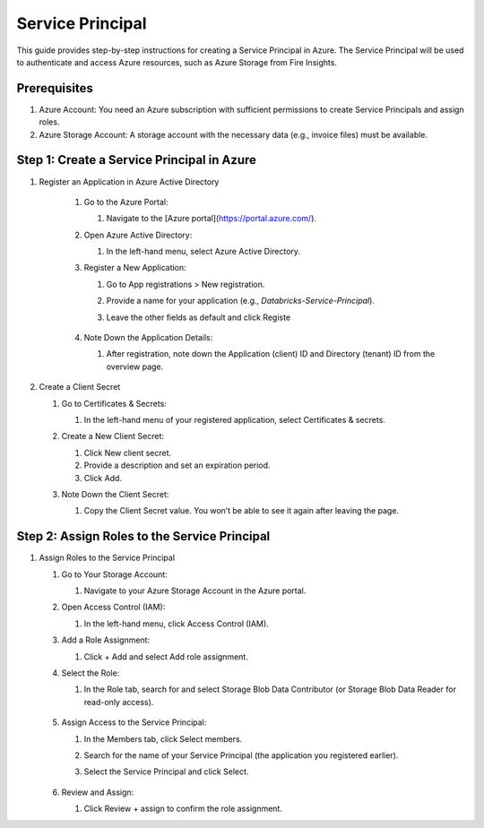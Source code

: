 Service Principal
======

This guide provides step-by-step instructions for creating a Service Principal in Azure. The Service Principal will be used to authenticate and access Azure resources, such as Azure Storage from Fire Insights.

Prerequisites
----

#. Azure Account: You need an Azure subscription with sufficient permissions to create Service Principals and assign roles.
#. Azure Storage Account: A storage account with the necessary data (e.g., invoice files) must be available.

Step 1: Create a Service Principal in Azure
-----

#. Register an Application in Azure Active Directory

    #. Go to the Azure Portal:
      
       #. Navigate to the [Azure portal](https://portal.azure.com/).

    #. Open Azure Active Directory:

       #. In the left-hand menu, select Azure Active Directory.

    #. Register a New Application:

       #. Go to App registrations > New registration.
       #. Provide a name for your application (e.g., `Databricks-Service-Principal`).
       #. Leave the other fields as default and click Registe

          .. figure:: ../../../_assets/azure/service_principal.png
             :alt: adls
             :width: 70%

    #. Note Down the Application Details:

       #. After registration, note down the Application (client) ID and Directory (tenant) ID from the overview page.

          .. figure:: ../../../_assets/azure/service_principal_1.png
             :alt: adls
             :width: 70%

#. Create a Client Secret

   #. Go to Certificates & Secrets:

      #. In the left-hand menu of your registered application, select Certificates & secrets.

   #. Create a New Client Secret:

      #. Click New client secret.
      #. Provide a description and set an expiration period.
      #. Click Add.

   #. Note Down the Client Secret:

      #. Copy the Client Secret value. You won’t be able to see it again after leaving the page.

         .. figure:: ../../../_assets/azure/service_principal_2.png
             :alt: adls
             :width: 70%


Step 2: Assign Roles to the Service Principal
-----

#. Assign Roles to the Service Principal

   #. Go to Your Storage Account:

      #. Navigate to your Azure Storage Account in the Azure portal.

   #. Open Access Control (IAM):

      #. In the left-hand menu, click Access Control (IAM).

   #. Add a Role Assignment:

      #. Click + Add and select Add role assignment.

   #. Select the Role:

      #. In the Role tab, search for and select Storage Blob Data Contributor (or Storage Blob Data Reader for read-only access).

         .. figure:: ../../../_assets/azure/service_principal_3.png
             :alt: adls
             :width: 70%


   #. Assign Access to the Service Principal:

      #. In the Members tab, click Select members.
      #. Search for the name of your Service Principal (the application you registered earlier).
      #. Select the Service Principal and click Select.

         .. figure:: ../../../_assets/azure/service_principal_4.png
             :alt: adls
             :width: 70%
 
        
   #. Review and Assign:

      #. Click Review + assign to confirm the role assignment.



